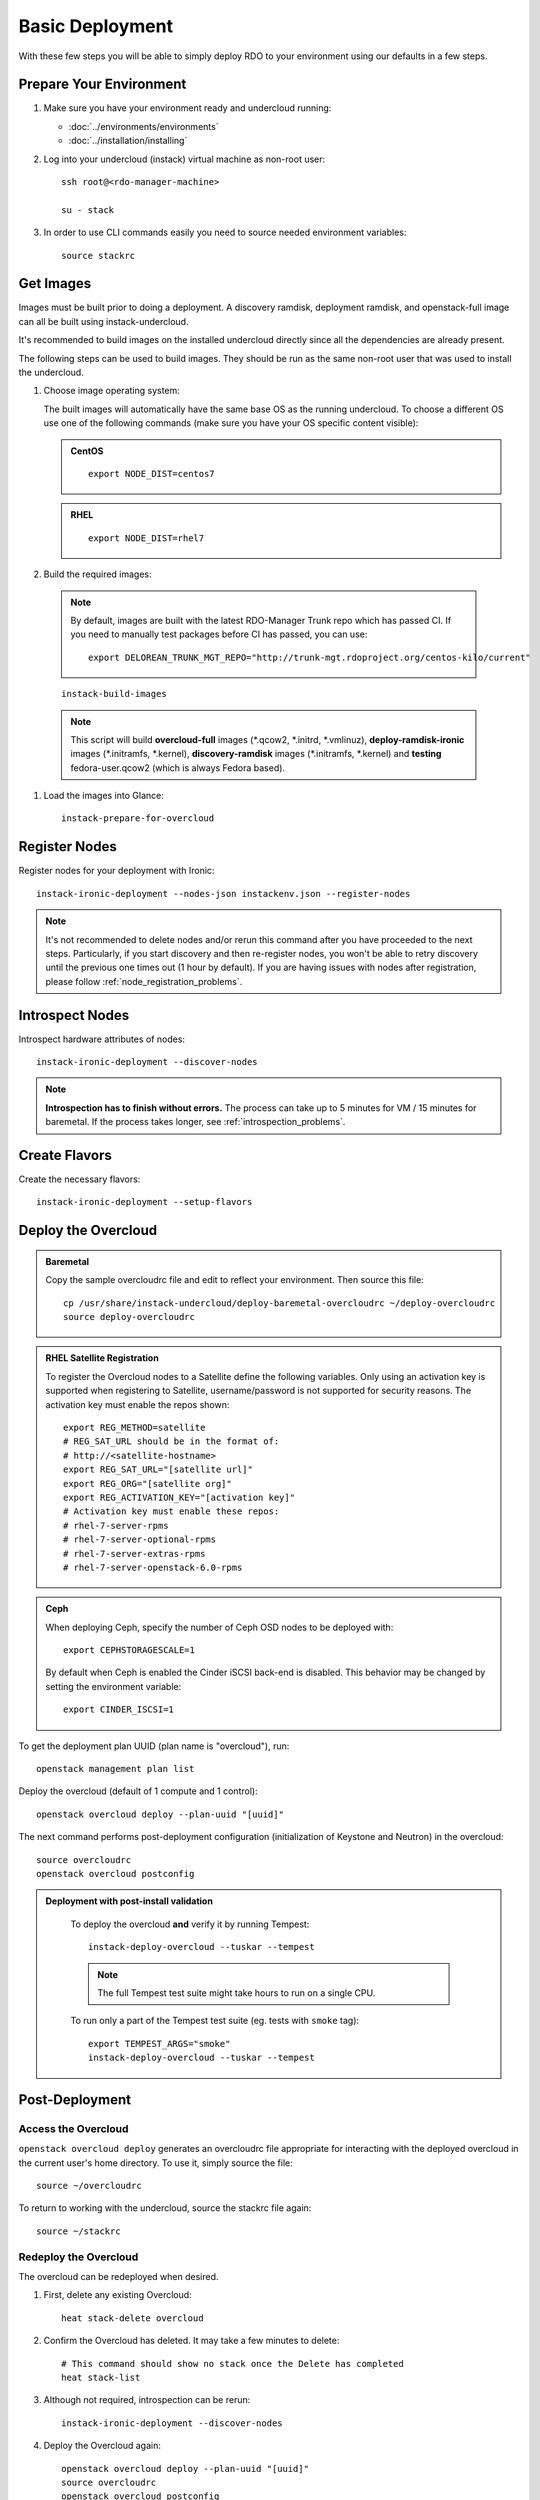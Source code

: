Basic Deployment
================

With these few steps you will be able to simply deploy RDO to your environment
using our defaults in a few steps.


Prepare Your Environment
------------------------

#. Make sure you have your environment ready and undercloud running:

   * :doc:`../environments/environments`
   * :doc:`../installation/installing`

#. Log into your undercloud (instack) virtual machine as non-root user::

    ssh root@<rdo-manager-machine>

    su - stack

#. In order to use CLI commands easily you need to source needed environment
   variables::

    source stackrc


Get Images
----------

Images must be built prior to doing a deployment. A discovery ramdisk,
deployment ramdisk, and openstack-full image can all be built using
instack-undercloud.

It's recommended to build images on the installed undercloud directly since all
the dependencies are already present.

The following steps can be used to build images. They should be run as the same
non-root user that was used to install the undercloud.


#. Choose image operating system:

   The built images will automatically have the same base OS as the
   running undercloud. To choose a different OS use one of the following
   commands (make sure you have your OS specific content visible):

   .. admonition:: CentOS
      :class: centos

      ::

          export NODE_DIST=centos7

   .. admonition:: RHEL
      :class: rhel

      ::

          export NODE_DIST=rhel7


#. Build the required images:

   .. only:: internal

      .. admonition:: RHEL
         :class: rhel

         Download the RHEL 7.1 cloud image or copy it over from a different location,
         and define the needed environment variable for RHEL 7.1 prior to running
         ``instack-build-images``::

             curl -O http://download.devel.redhat.com/brewroot/packages/rhel-guest-image/7.1/20150203.1/images/rhel-guest-image-7.1-20150203.1.x86_64.qcow2
             export DIB_LOCAL_IMAGE=rhel-guest-image-7.1-20150203.1.x86_64.qcow2
             # Enable RHOS
             export USE_DELOREAN_TRUNK=0
             export RHOS=1
             export DIB_YUM_REPO_CONF="/etc/yum.repos.d/rhos-release-7-director-rhel-7.1.repo /etc/yum.repos.d/rhos-release-7-rhel-7.1.repo"

   .. only:: external

    .. admonition:: RHEL
       :class: rhel

       Download the RHEL 7.1 cloud image or copy it over from a different location,
       for example:
       https://access.redhat.com/downloads/content/69/ver=/rhel---7/7.1/x86_64/product-downloads,
       and define the needed environment variables for RHEL 7.1 prior to running
       ``instack-build-images``::

            export DIB_LOCAL_IMAGE=rhel-guest-image-7.1-20150224.0.x86_64.qcow2

    .. admonition:: RHEL Portal Registration
       :class: portal

       To register the image builds to the Red Hat Portal define the following variables::

              export REG_METHOD=portal
              export REG_USER="[your username]"
              export REG_PASSWORD="[your password]"
              # Find this with `sudo subscription-manager list --available`
              export REG_POOL_ID="[pool id]"
              export REG_REPOS="rhel-7-server-rpms rhel-7-server-extras-rpms rhel-ha-for-rhel-7-server-rpms \
                  rhel-7-server-optional-rpms rhel-7-server-openstack-6.0-rpms"

    .. admonition:: RHEL Satellite Registration
       :class: satellite

       To register the image builds to a Satellite define the following
       variables. Only using an activation key is supported when registering to
       Satellite, username/password is not supported for security reasons. The
       activation key must enable the repos shown::

              export REG_METHOD=satellite
              # REG_SAT_URL should be in the format of:
              # http://<satellite-hostname>
              export REG_SAT_URL="[satellite url]"
              export REG_ORG="[satellite org]"
              # Activation key must enable these repos:
              # rhel-7-server-rpms
              # rhel-7-server-optional-rpms
              # rhel-7-server-extras-rpms
              # rhel-7-server-openstack-6.0-rpms
              export REG_ACTIVATION_KEY="[activation key]"

 .. note ::
    By default, images are built with the latest RDO-Manager Trunk repo which has passed CI. If you need to manually test packages before CI has passed, you can use:

    ::

      export DELOREAN_TRUNK_MGT_REPO="http://trunk-mgt.rdoproject.org/centos-kilo/current"

 ::

   instack-build-images


 .. note::
    This script will build **overcloud-full** images (\*.qcow2, \*.initrd,
    \*.vmlinuz), **deploy-ramdisk-ironic** images (\*.initramfs, \*.kernel),
    **discovery-ramdisk** images (\*.initramfs, \*.kernel) and **testing**
    fedora-user.qcow2 (which is always Fedora based).


#. Load the images into Glance::

    instack-prepare-for-overcloud


Register Nodes
--------------

Register nodes for your deployment with Ironic::

    instack-ironic-deployment --nodes-json instackenv.json --register-nodes

.. note::
   It's not recommended to delete nodes and/or rerun this command after
   you have proceeded to the next steps. Particularly, if you start discovery
   and then re-register nodes, you won't be able to retry discovery until
   the previous one times out (1 hour by default). If you are having issues
   with nodes after registration, please follow
   :ref:`node_registration_problems`.


Introspect Nodes
----------------

Introspect hardware attributes of nodes::

    instack-ironic-deployment --discover-nodes

.. note:: **Introspection has to finish without errors.**
   The process can take up to 5 minutes for VM / 15 minutes for baremetal. If
   the process takes longer, see :ref:`introspection_problems`.


Create Flavors
--------------

Create the necessary flavors::

    instack-ironic-deployment --setup-flavors


Deploy the Overcloud
--------------------

.. admonition:: Baremetal
   :class: baremetal

   Copy the sample overcloudrc file and edit to reflect your environment. Then source this file::

      cp /usr/share/instack-undercloud/deploy-baremetal-overcloudrc ~/deploy-overcloudrc
      source deploy-overcloudrc

.. admonition:: RHEL Satellite Registration
   :class: satellite

   To register the Overcloud nodes to a Satellite define the following
   variables. Only using an activation key is supported when registering to
   Satellite, username/password is not supported for security reasons. The
   activation key must enable the repos shown::

          export REG_METHOD=satellite
          # REG_SAT_URL should be in the format of:
          # http://<satellite-hostname>
          export REG_SAT_URL="[satellite url]"
          export REG_ORG="[satellite org]"
          export REG_ACTIVATION_KEY="[activation key]"
          # Activation key must enable these repos:
          # rhel-7-server-rpms
          # rhel-7-server-optional-rpms
          # rhel-7-server-extras-rpms
          # rhel-7-server-openstack-6.0-rpms

.. admonition:: Ceph
   :class: ceph

   When deploying Ceph, specify the number of Ceph OSD nodes to be deployed
   with::

       export CEPHSTORAGESCALE=1

   By default when Ceph is enabled the Cinder iSCSI back-end is disabled. This
   behavior may be changed by setting the environment variable::

       export CINDER_ISCSI=1

::

To get the deployment plan UUID (plan name is "overcloud"), run::

    openstack management plan list

Deploy the overcloud (default of 1 compute and 1 control)::

    openstack overcloud deploy --plan-uuid "[uuid]"

The next command performs post-deployment configuration (initialization of
Keystone and Neutron) in the overcloud::

    source overcloudrc
    openstack overcloud postconfig

.. admonition:: Deployment with post-install validation
   :class: tempest

    To deploy the overcloud **and** verify it by running Tempest::

        instack-deploy-overcloud --tuskar --tempest

    .. note:: The full Tempest test suite might take hours to run on a single CPU.

    To run only a part of the Tempest test suite (eg. tests with ``smoke`` tag)::

        export TEMPEST_ARGS="smoke"
        instack-deploy-overcloud --tuskar --tempest


Post-Deployment
---------------


Access the Overcloud
^^^^^^^^^^^^^^^^^^^^

``openstack overcloud deploy`` generates an overcloudrc file appropriate for
interacting with the deployed overcloud in the current user's home directory.
To use it, simply source the file::

    source ~/overcloudrc

To return to working with the undercloud, source the stackrc file again::

    source ~/stackrc


Redeploy the Overcloud
^^^^^^^^^^^^^^^^^^^^^^

The overcloud can be redeployed when desired.

#. First, delete any existing Overcloud::

    heat stack-delete overcloud

#. Confirm the Overcloud has deleted. It may take a few minutes to delete::

    # This command should show no stack once the Delete has completed
    heat stack-list

#. Although not required, introspection can be rerun::

    instack-ironic-deployment --discover-nodes

#. Deploy the Overcloud again::

    openstack overcloud deploy --plan-uuid "[uuid]"
    source overcloudrc
    openstack overcloud postconfig
